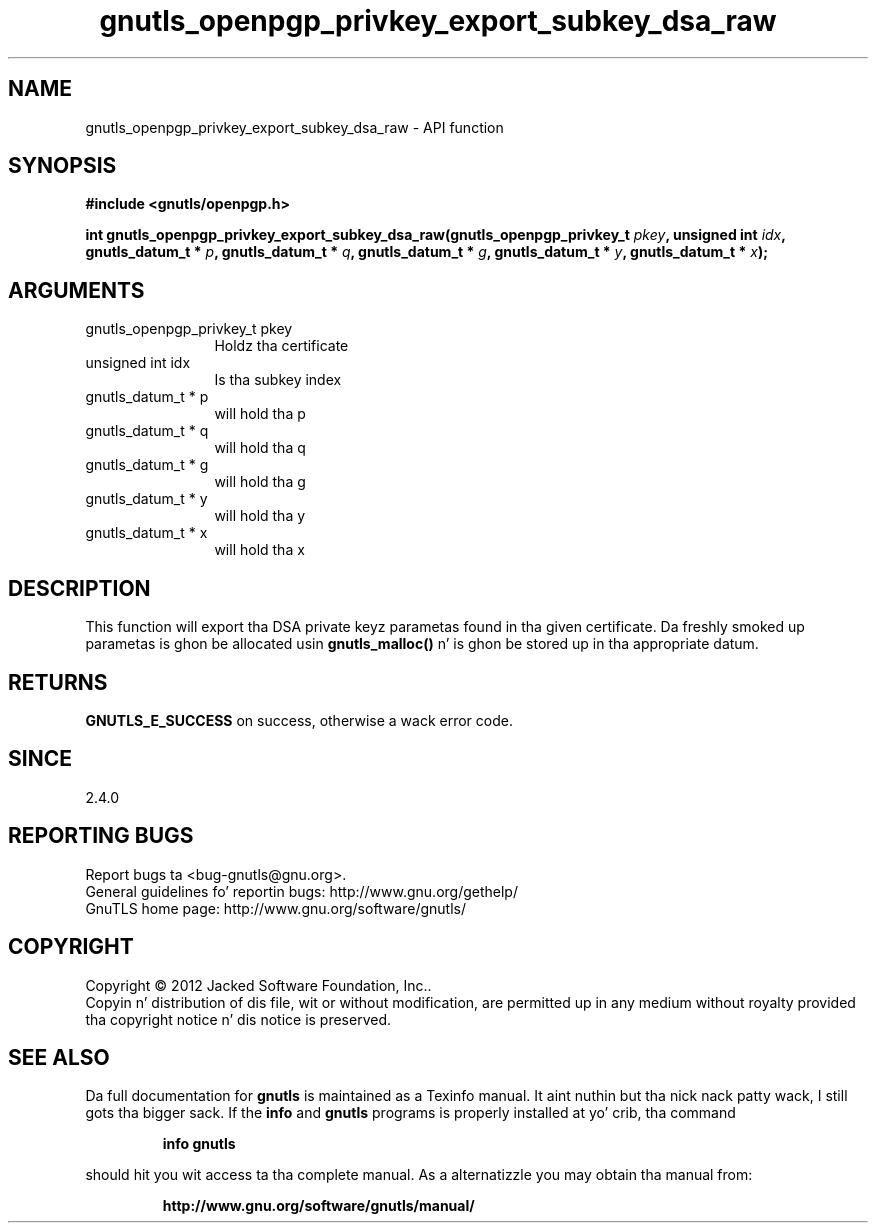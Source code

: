 .\" DO NOT MODIFY THIS FILE!  Dat shiznit was generated by gdoc.
.TH "gnutls_openpgp_privkey_export_subkey_dsa_raw" 3 "3.1.15" "gnutls" "gnutls"
.SH NAME
gnutls_openpgp_privkey_export_subkey_dsa_raw \- API function
.SH SYNOPSIS
.B #include <gnutls/openpgp.h>
.sp
.BI "int gnutls_openpgp_privkey_export_subkey_dsa_raw(gnutls_openpgp_privkey_t " pkey ", unsigned int " idx ", gnutls_datum_t * " p ", gnutls_datum_t * " q ", gnutls_datum_t * " g ", gnutls_datum_t * " y ", gnutls_datum_t * " x ");"
.SH ARGUMENTS
.IP "gnutls_openpgp_privkey_t pkey" 12
Holdz tha certificate
.IP "unsigned int idx" 12
Is tha subkey index
.IP "gnutls_datum_t * p" 12
will hold tha p
.IP "gnutls_datum_t * q" 12
will hold tha q
.IP "gnutls_datum_t * g" 12
will hold tha g
.IP "gnutls_datum_t * y" 12
will hold tha y
.IP "gnutls_datum_t * x" 12
will hold tha x
.SH "DESCRIPTION"
This function will export tha DSA private keyz parametas found
in tha given certificate.  Da freshly smoked up parametas is ghon be allocated
usin \fBgnutls_malloc()\fP n' is ghon be stored up in tha appropriate datum.
.SH "RETURNS"
\fBGNUTLS_E_SUCCESS\fP on success, otherwise a wack error code.
.SH "SINCE"
2.4.0
.SH "REPORTING BUGS"
Report bugs ta <bug-gnutls@gnu.org>.
.br
General guidelines fo' reportin bugs: http://www.gnu.org/gethelp/
.br
GnuTLS home page: http://www.gnu.org/software/gnutls/

.SH COPYRIGHT
Copyright \(co 2012 Jacked Software Foundation, Inc..
.br
Copyin n' distribution of dis file, wit or without modification,
are permitted up in any medium without royalty provided tha copyright
notice n' dis notice is preserved.
.SH "SEE ALSO"
Da full documentation for
.B gnutls
is maintained as a Texinfo manual. It aint nuthin but tha nick nack patty wack, I still gots tha bigger sack.  If the
.B info
and
.B gnutls
programs is properly installed at yo' crib, tha command
.IP
.B info gnutls
.PP
should hit you wit access ta tha complete manual.
As a alternatizzle you may obtain tha manual from:
.IP
.B http://www.gnu.org/software/gnutls/manual/
.PP
